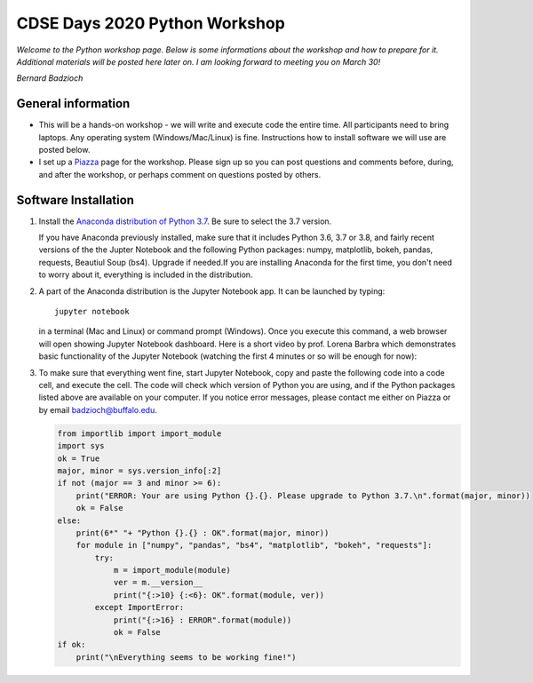 .. MTH_448 documentation master file, created by
   sphinx-quickstart on Mon Mar  2 19:17:46 2020.
   You can adapt this file completely to your liking, but it should at least
   contain the root `toctree` directive.

CDSE Days 2020 Python Workshop
==============================

*Welcome to the Python workshop page. Below is some informations about the workshop
and how to prepare for it. Additional materials will be posted here later on.
I am looking forward to meeting you on March 30!*

*Bernard Badzioch*

General information
-------------------

* This will be a hands-on workshop - we will write and execute code the entire time.
  All participants need to bring laptops. Any operating system (Windows/Mac/Linux) is fine.
  Instructions how to install software we will use are posted below.

* I set up a `Piazza <http://piazza.com/buffalo/spring2020/cdse2020>`_ page
  for the workshop. Please sign up so you can post questions and comments before,
  during, and after the workshop, or perhaps comment on questions posted by others.


Software Installation
---------------------

1. Install the `Anaconda distribution of Python 3.7 <https://www.anaconda.com/download>`_.
   Be sure to select the 3.7 version.

   If you have Anaconda previously installed, make sure that it includes Python 3.6,
   3.7 or 3.8, and fairly recent versions of the the Jupter Notebook and the following
   Python packages: numpy, matplotlib, bokeh, pandas, requests, Beautiul Soup (bs4).
   Upgrade if needed.If you are installing Anaconda for the first time, you don't need
   to worry about it, everything is included in the distribution.

2. A part of the Anaconda distribution is the Jupyter Notebook app.
   It can be launched by typing::

     jupyter notebook

   in a terminal (Mac and Linux)  or command prompt (Windows). Once you execute
   this command, a web browser will open showing Jupyter Notebook dashboard.
   Here is a short video by prof. Lorena Barbra which demonstrates basic functionality
   of the Jupyter Notebook (watching the first 4 minutes or so will be enough for now):

   .. raw:: html

       <div align="center">
       <iframe  max-width="100%" width="560px" height="315px" src="https://www.youtube.com/embed/BJnro9jQ3fE" frameborder="0" allow="accelerometer; autoplay; encrypted-media; gyroscope; picture-in-picture" allowfullscreen></iframe>
       </div>
       <br/><br/>


3. To make sure that everything went fine, start Jupyter Notebook, copy and paste
   the following code into a code cell, and execute the cell. The code will check
   which version of Python you are using, and if the Python packages listed above
   are available on your computer. If you notice error messages, please contact me
   either on Piazza or by email `badzioch@buffalo.edu <badzioch@buffalo.edu>`_.

   .. code-block:: none

         from importlib import import_module
         import sys
         ok = True
         major, minor = sys.version_info[:2]
         if not (major == 3 and minor >= 6):
             print("ERROR: Your are using Python {}.{}. Please upgrade to Python 3.7.\n".format(major, minor))
             ok = False
         else:
             print(6*" "+ "Python {}.{} : OK".format(major, minor))
             for module in ["numpy", "pandas", "bs4", "matplotlib", "bokeh", "requests"]:
                 try:
                     m = import_module(module)
                     ver = m.__version__
                     print("{:>10} {:<6}: OK".format(module, ver))
                 except ImportError:
                     print("{:>16} : ERROR".format(module))
                     ok = False
         if ok:
             print("\nEverything seems to be working fine!")
